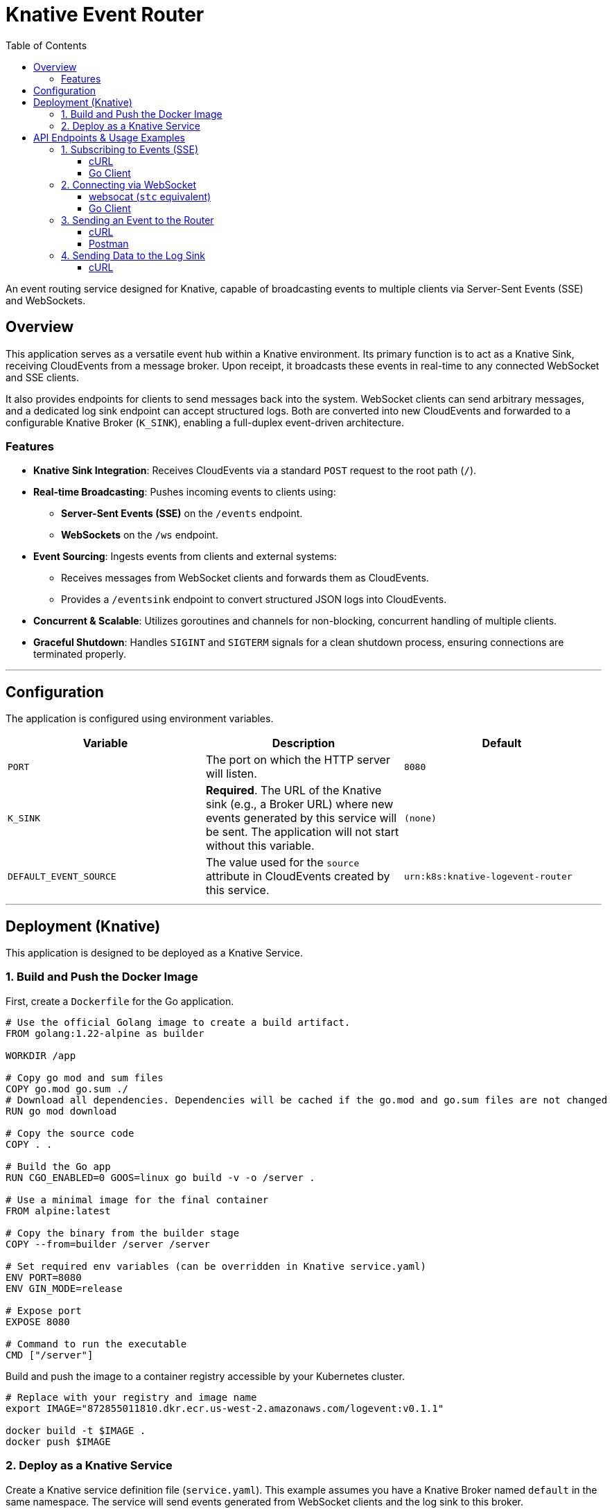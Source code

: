 = Knative Event Router
:toc: left
:toclevels: 3
:source-highlighter: rouge
:icons: font

An event routing service designed for Knative, capable of broadcasting events to multiple clients via Server-Sent Events (SSE) and WebSockets.

== Overview

This application serves as a versatile event hub within a Knative environment. Its primary function is to act as a Knative Sink, receiving CloudEvents from a message broker. Upon receipt, it broadcasts these events in real-time to any connected WebSocket and SSE clients.

It also provides endpoints for clients to send messages back into the system. WebSocket clients can send arbitrary messages, and a dedicated log sink endpoint can accept structured logs. Both are converted into new CloudEvents and forwarded to a configurable Knative Broker (`K_SINK`), enabling a full-duplex event-driven architecture.

=== Features

* **Knative Sink Integration**: Receives CloudEvents via a standard `POST` request to the root path (`/`).
* **Real-time Broadcasting**: Pushes incoming events to clients using:
    ** **Server-Sent Events (SSE)** on the `/events` endpoint.
    ** **WebSockets** on the `/ws` endpoint.
* **Event Sourcing**: Ingests events from clients and external systems:
    ** Receives messages from WebSocket clients and forwards them as CloudEvents.
    ** Provides a `/eventsink` endpoint to convert structured JSON logs into CloudEvents.
* **Concurrent & Scalable**: Utilizes goroutines and channels for non-blocking, concurrent handling of multiple clients.
* **Graceful Shutdown**: Handles `SIGINT` and `SIGTERM` signals for a clean shutdown process, ensuring connections are terminated properly.

---

== Configuration

The application is configured using environment variables.

|===
| Variable | Description | Default

| `PORT`
| The port on which the HTTP server will listen.
| `8080`

| `K_SINK`
| *Required*. The URL of the Knative sink (e.g., a Broker URL) where new events generated by this service will be sent. The application will not start without this variable.
| `(none)`

| `DEFAULT_EVENT_SOURCE`
| The value used for the `source` attribute in CloudEvents created by this service.
| `urn:k8s:knative-logevent-router`
|===

---

== Deployment (Knative)

This application is designed to be deployed as a Knative Service.

=== 1. Build and Push the Docker Image

First, create a `Dockerfile` for the Go application.

[source,dockerfile]
----
# Use the official Golang image to create a build artifact.
FROM golang:1.22-alpine as builder

WORKDIR /app

# Copy go mod and sum files
COPY go.mod go.sum ./
# Download all dependencies. Dependencies will be cached if the go.mod and go.sum files are not changed
RUN go mod download

# Copy the source code
COPY . .

# Build the Go app
RUN CGO_ENABLED=0 GOOS=linux go build -v -o /server .

# Use a minimal image for the final container
FROM alpine:latest

# Copy the binary from the builder stage
COPY --from=builder /server /server

# Set required env variables (can be overridden in Knative service.yaml)
ENV PORT=8080
ENV GIN_MODE=release

# Expose port
EXPOSE 8080

# Command to run the executable
CMD ["/server"]
----

Build and push the image to a container registry accessible by your Kubernetes cluster.

[source,bash]
----
# Replace with your registry and image name
export IMAGE="872855011810.dkr.ecr.us-west-2.amazonaws.com/logevent:v0.1.1"

docker build -t $IMAGE .
docker push $IMAGE
----

=== 2. Deploy as a Knative Service

Create a Knative service definition file (`service.yaml`). This example assumes you have a Knative Broker named `default` in the same namespace. The service will send events generated from WebSocket clients and the log sink to this broker.

[source,yaml]
----
apiVersion: serving.knative.dev/v1
kind: Service
metadata:
  name: event-router
spec:
  template:
    spec:
      containers:
        - image: your-registry/knative-event-router:v1 # <-- IMPORTANT: Replace with your image
          ports:
            - containerPort: 8080
          env:
            - name: PORT
              value: "8080"
            - name: K_SINK
              # This sends events originating from this service (e.g., from a WebSocket client)
              # to the default broker in the current namespace.
              value: "http://broker-ingress.knative-eventing.svc.cluster.local/default/default"
            - name: DEFAULT_EVENT_SOURCE
              value: "urn:dev:event-router"
          livenessProbe:
            httpGet:
              path: /healthz
          readinessProbe:
            httpGet:
              path: /readyz
---
# (Optional) A Knative Trigger to send events from the Broker to the router.
# This creates a feedback loop for demonstration purposes.
apiVersion: eventing.knative.dev/v1
kind: Trigger
metadata:
  name: event-router-trigger
spec:
  broker: default
  subscriber:
    ref:
      apiVersion: serving.knative.dev/v1
      kind: Service
      name: event-router
----

Apply the configuration to your cluster:

[source,bash]
----
kubectl apply -f service.yaml
----

---

== API Endpoints & Usage Examples

Let's assume the Knative service is available at `http://event-router.default.127.0.0.1.sslip.io`.

=== 1. Subscribing to Events (SSE)

Clients can receive a real-time stream of CloudEvents by connecting to the `/events` endpoint.

==== cURL

[source,bash]
----
# Keep-alive connection to the SSE endpoint to receive events
curl -N -H "Accept:text/event-stream" http://event-router.default.127.0.0.1.sslip.io/events
----

==== Go Client

This example client connects to the SSE stream and prints incoming events.

[source,go]
----
package main

import (
	"bufio"
	"fmt"
	"log"
	"net/http"
	"strings"
)

func main() {
	url := "http://event-router.default.127.0.0.1.sslip.io/events"
	resp, err := http.Get(url)
	if err != nil {
		log.Fatalf("Failed to connect to SSE endpoint: %v", err)
	}
	defer resp.Body.Close()

	fmt.Println("Connected to SSE stream. Waiting for events...")
	scanner := bufio.NewScanner(resp.Body)
	for scanner.Scan() {
		line := scanner.Text()
		if strings.HasPrefix(line, "data:") {
			fmt.Println(line)
		}
	}

	if err := scanner.Err(); err != nil {
		log.Fatalf("Error reading from stream: %v", err)
	}
}
----

=== 2. Connecting via WebSocket

A bidirectional connection can be established at `/ws`. Clients can receive all broadcasted events and can also send messages, which will be converted to CloudEvents and sent to the `K_SINK`.

==== websocat (`stc` equivalent)

NOTE: `stc` is not a standard command-line tool. The following example uses `websocat`, which is a versatile command-line client for WebSockets, often considered the `curl` for WebSockets.

[source,bash]
----
# Install websocat: https://github.com/vi/websocat
# Connect to the WebSocket endpoint
websocat ws://event-router.default.127.0.0.1.sslip.io/ws

# Once connected, you can type messages and press Enter.
# These messages will be sent to the server.
# Any events the server broadcasts will be printed to your terminal.
----

==== Go Client

[source,go]
----
package main

import (
    "log"
    "net/url"
    "time"
    "github.com/gorilla/websocket"
)

func main() {
    u := url.URL{Scheme: "ws", Host: "event-router.default.127.0.0.1.sslip.io", Path: "/ws"}
    log.Printf("Connecting to %s", u.String())

    c, _, err := websocket.DefaultDialer.Dial(u.String(), nil)
    if err != nil {
        log.Fatal("dial:", err)
    }
    defer c.Close()

    done := make(chan struct{})

    // Reader goroutine
    go func() {
        defer close(done)
        for {
            _, message, err := c.ReadMessage()
            if err != nil {
                log.Println("read:", err)
                return
            }
            log.Printf("Received: %s", message)
        }
    }()
    
    // Writer goroutine
    ticker := time.NewTicker(5 * time.Second)
    defer ticker.Stop()

    for {
        select {
        case <-done:
            return
        case t := <-ticker.C:
            msg := "Hello from Go Client at " + t.String()
            err := c.WriteMessage(websocket.TextMessage, []byte(msg))
            if err != nil {
                log.Println("write:", err)
                return
            }
            log.Printf("Sent: %s", msg)
        }
    }
}
----

=== 3. Sending an Event to the Router

To make the router broadcast something, send a valid CloudEvent to its root endpoint (`/`). This is how it receives events from a Knative Broker.

==== cURL

This sends a CloudEvent using the HTTP structured format.

[source,bash]
----
curl -X POST http://event-router.default.127.0.0.1.sslip.io/ \
-H "Content-Type: application/cloudevents+json" \
-d '{
    "specversion": "1.0",
    "type": "com.example.curl.sent",
    "source": "urn:dev:curl-command",
    "id": "a89b-4c54-801a-ce923b7e7111",
    "time": "2025-06-10T12:00:00Z",
    "datacontenttype": "application/json",
    "data": {
        "message": "Hello from cURL!",
        "value": 42
    }
}'
----

==== Postman

1.  **New Request**: Create a new `POST` request.
2.  **URL**: Set the URL to `http://event-router.default.127.0.0.1.sslip.io/`.
3.  **Headers**:
    * Add a header with the key `Content-Type` and the value `application/cloudevents+json`.
4.  **Body**:
    * Select the `raw` radio button and choose `JSON` from the dropdown.
    * Paste the same JSON payload from the cURL example above.
5.  **Send**: Click "Send". You should receive a `200 OK` response. All connected SSE and WebSocket clients will receive this event.

=== 4. Sending Data to the Log Sink

The `/eventsink` endpoint accepts arbitrary JSON and converts it to a CloudEvent.

==== cURL

[source,bash]
----
curl -X POST http://event-router.default.127.0.0.1.sslip.io/eventsink \
-H "Content-Type: application/json" \
-d '{
    "level": "info",
    "message": "User logged in successfully",
    "module": "com/example/auth/service",
    "data": {
        "userId": "user-123",
        "ipAddress": "192.168.1.100"
    }
}'
----

The service will receive this, create a CloudEvent with `type: com.example.auth.service`, and send it to the `K_SINK`. If you have a trigger set up as shown in the deployment section, this event will then be sent back to the router and broadcast to all clients.